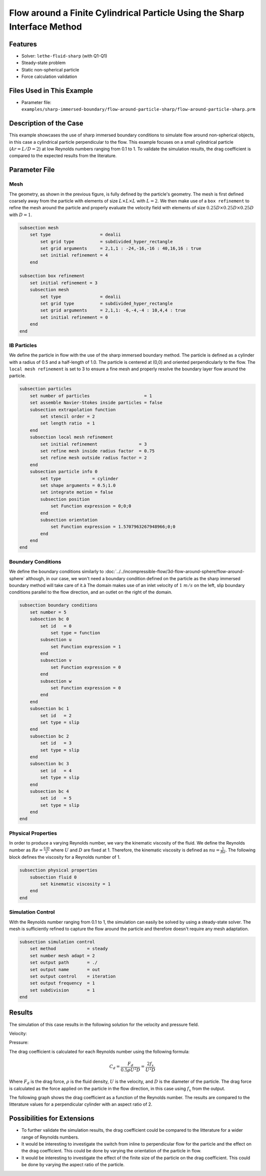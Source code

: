 ==============================================================================
Flow around a Finite Cylindrical Particle Using the Sharp Interface Method
==============================================================================

.. This example focuses on the drag coefficient validation for a perpendicular (theta = 90) cylindrical particle for low Reynolds [0.1, 1] and an aspect ratio of 2. 
.. A bigger parameter sweep could be documented in a future example.

----------------------------------
Features
----------------------------------

- Solver: ``lethe-fluid-sharp`` (with Q1-Q1) 
- Steady-state problem
- Static non-spherical particle
- Force calculation validation

---------------------------
Files Used in This Example
---------------------------

- Parameter file: ``examples/sharp-immersed-boundary/flow-around-particle-sharp/flow-around-particle-sharp.prm``

------------------------
Description of the Case
------------------------

This example showcases the use of sharp immersed boundary conditions to simulate flow around non-spherical objects, in this case a cylindrical particle perpendicular to the flow. 
This example focuses on a small cylindrical particle (:math:`Ar = L/D = 2`) at low Reynolds numbers ranging from 0.1 to 1. To validate the simulation results, the drag coefficient is 
compared to the expected results from the literature. 

.. image:: images/flow-around-particle-sharp-case.png
    :alt: Simulation schematic
    :align: center

---------------
Parameter File
---------------

Mesh
~~~~

The geometry, as shown in the previous figure, is fully defined by the particle's geometry. The mesh is first defined coarsely away from the particle with elements of size :math:`L \times L \times L` with :math:`L = 2`. 
We then make use of a ``box refinement`` to refine the mesh around the particle and properly evaluate the velocity field with elements of size :math:`0.25D \times 0.25D \times 0.25D` with :math:`D = 1`.

.. code-block:: text 

    subsection mesh
        set type                   = dealii
            set grid type          = subdivided_hyper_rectangle
            set grid arguments     = 2,1,1 : -24,-16,-16 : 40,16,16 : true
            set initial refinement = 4
        end

    subsection box refinement 
        set initial refinement = 3
        subsection mesh
            set type               = dealii
            set grid type          = subdivided_hyper_rectangle
            set grid arguments     = 2,1,1: -6,-4,-4 : 10,4,4 : true
            set initial refinement = 0
        end
    end

IB Particles
~~~~~~~~~~~~~

We define the particle in flow with the use of the sharp immersed boundary method. The particle is defined as a cylinder with a radius of 0.5 and a half-length of 1.0. The particle is centered at (0,0) 
and oriented perpendicularly to the flow. The ``local mesh refinement`` is set to 3 to ensure a fine mesh and properly resolve the boundary layer flow around the particle.

.. code-block:: text

    subsection particles
        set number of particles                     = 1
        set assemble Navier-Stokes inside particles = false
        subsection extrapolation function
            set stencil order = 2
            set length ratio  = 1
        end
        subsection local mesh refinement
            set initial refinement                = 3
            set refine mesh inside radius factor  = 0.75
            set refine mesh outside radius factor = 2
        end
        subsection particle info 0
            set type            = cylinder
            set shape arguments = 0.5;1.0
            set integrate motion = false
            subsection position
                set Function expression = 0;0;0
            end
            subsection orientation
                set Function expression = 1.5707963267948966;0;0
            end
        end
    end

Boundary Conditions
~~~~~~~~~~~~~~~~~~~

We define the boundary conditions similarly to :doc:`../../incompressible-flow/3d-flow-around-sphere/flow-around-sphere` although, in our case, we won't need a boundary condition defined on the particle as the sharp immersed boundary method will take care of it.à
The domain makes use of an inlet velocity of :math:`1~m/s` on the left, slip boundary conditions parallel to the flow direction, and an outlet on the right of the domain. 

.. code-block:: text

    subsection boundary conditions
        set number = 5
        subsection bc 0
            set id   = 0
                set type = function
            subsection u
                set Function expression = 1
            end
            subsection v
                set Function expression = 0
            end
            subsection w
                set Function expression = 0
            end
        end
        subsection bc 1
            set id   = 2
            set type = slip
        end
        subsection bc 2
            set id   = 3
            set type = slip
        end
        subsection bc 3
            set id   = 4
            set type = slip
        end
        subsection bc 4
            set id   = 5
            set type = slip
        end
    end

Physical Properties
~~~~~~~~~~~~~~~~~~~

In order to produce a varying Reynolds number, we vary the kinematic viscosity of the fluid. We define the Reynolds number as :math:`Re = \frac{UD}{\nu}` where :math:`U` and :math:`D` are fixed at 1. Therefore, 
the kinematic viscosity is defined as :math:`nu = \frac{1}{Re}`. The following block defines the viscosity for a Reynolds number of 1.

.. code-block:: text

    subsection physical properties
        subsection fluid 0
            set kinematic viscosity = 1
        end
    end

Simulation Control
~~~~~~~~~~~~~~~~~~~

With the Reynolds number ranging from 0.1 to 1, the simulation can easily be solved by using a steady-state solver. The mesh is sufficiently refined to capture the flow around the particle and therefore doesn't 
require any mesh adaptation.

.. code-block:: text

    subsection simulation control
        set method            = steady
        set number mesh adapt = 2
        set output path       = ./
        set output name       = out
        set output control    = iteration
        set output frequency  = 1
        set subdivision       = 1
    end

---------------
Results
---------------

The simulation of this case results in the following solution for the velocity and pressure field.

Velocity:
 
.. image:: images/flow-around-particle-sharp-velocity.png
    :alt: Velocity field around the particle
    :align: center

Pressure: 

.. image:: images/flow-around-particle-sharp-pressure.png
    :alt: Pressure field around the particle
    :align: center

The drag coefficient is calculated for each Reynolds number using the following formula:

.. math::

    C_d = \frac{F_d}{0.5 \rho U^2 D} = \frac{2f_x}{U^2 D}

Where :math:`F_d` is the drag force, :math:`\rho` is the fluid density, :math:`U` is the velocity, and :math:`D` is the diameter of the particle. The drag force is calculated as the force applied 
on the particle in the flow direction, in this case using :math:`f_x` from the output.

The following graph shows the drag coefficient as a function of the Reynolds number. The results are compared to the litterature values for a perpendicular cylinder with an aspect ratio of 2.

.. image:: images/flow-around-particle-sharp-pressure.png
    :alt: Drag coefficient as a function of Reynolds number
    :align: center

----------------------------
Possibilities for Extensions
----------------------------

- To further validate the simulation results, the drag coefficient could be compared to the litterature for a wider range of Reynolds numbers.
- It would be interesting to investigate the switch from inline to perpendicular flow for the particle and the effect on the drag coefficient. This could be done by varying the orientation of the particle in flow.
- It would be interesting to investigate the effect of the finite size of the particle on the drag coefficient. This could be done by varying the aspect ratio of the particle.